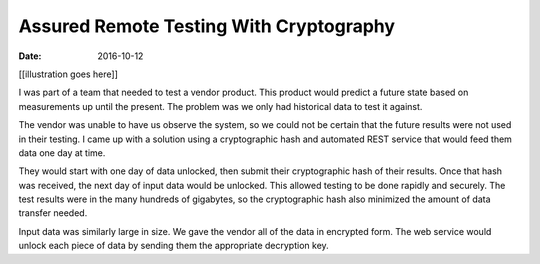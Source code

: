 ########################################
Assured Remote Testing With Cryptography
########################################
:date: 2016-10-12

[[illustration goes here]]

I was part of a team that needed to test a vendor product.
This product would predict a future state based on measurements up until the present.
The problem was we only had historical data to test it against.

The vendor was unable to have us observe the system, so we could not be certain that the future results were not used in their testing.
I came up with a solution using a cryptographic hash and automated REST service that would feed them data one day at time.

They would start with one day of data unlocked, then submit their cryptographic hash of their results.
Once that hash was received, the next day of input data would be unlocked.
This allowed testing to be done rapidly and securely.
The test results were in the many hundreds of gigabytes, so the cryptographic hash also minimized the amount of data transfer needed.

Input data was similarly large in size.
We gave the vendor all of the data in encrypted form.
The web service would unlock each piece of data by sending them the appropriate decryption key.
